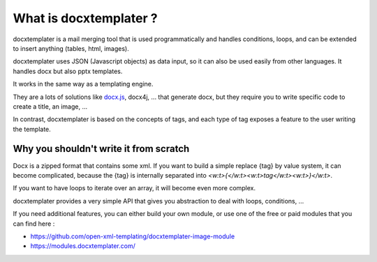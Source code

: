 ..  _goals:

.. index::
   single: Goals

What is docxtemplater ?
=======================

docxtemplater is a mail merging tool that is used programmatically and handles conditions, loops, and can be extended to insert anything (tables, html, images).

docxtemplater uses JSON (Javascript objects) as data input, so it can also be used easily from other languages. It handles docx but also pptx templates.

It works in the same way as a templating engine.

They are a lots of solutions like `docx.js`_, docx4j, ...
that generate docx, but they require you to write specific code to create a title, an image, ...

In contrast, docxtemplater is based on the concepts of tags, and each type of tag exposes a feature to the user writing the template.

.. _docx.js: https://github.com/MrRio/DOCX.js/

Why you shouldn't write it from scratch
---------------------------------------

Docx is a zipped format that contains some xml.
If you want to build a simple replace {tag} by value system, it can become complicated, because the {tag} is internally separated into `<w:t>{</w:t><w:t>tag</w:t><w:t>}</w:t>`.

If you want to have loops to iterate over an array, it will become even more complex. 

docxtemplater provides a very simple API that gives you abstraction to deal with loops, conditions, ...

If you need additional features, you can either build your own module, or use one of the free or paid modules that you can find here : 

* https://github.com/open-xml-templating/docxtemplater-image-module
* https://modules.docxtemplater.com/
